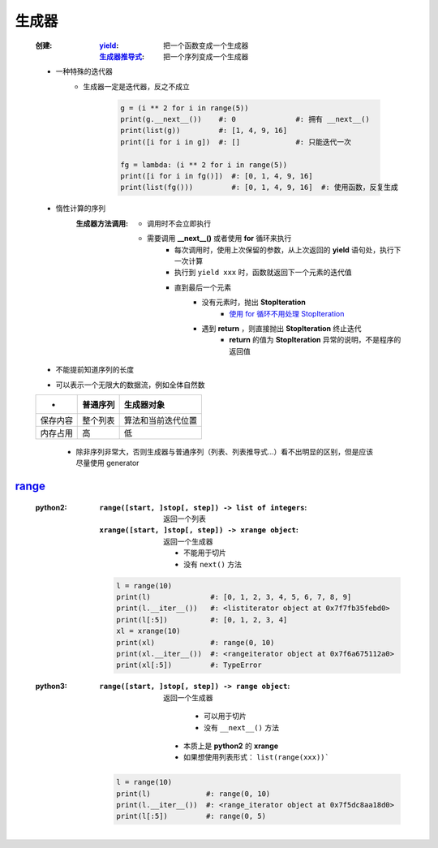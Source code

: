 生成器
=====
    :创建:
        :`yield <yield.rst>`_:      把一个函数变成一个生成器
        :`生成器推导式 <推导式.rst>`_: 把一个序列变成一个生成器
    - 一种特殊的迭代器
        - 生成器一定是迭代器，反之不成立

            .. code-block:: python

                g = (i ** 2 for i in range(5))
                print(g.__next__())    #: 0              #: 拥有 __next__()
                print(list(g))         #: [1, 4, 9, 16]
                print([i for i in g])  #: []             #: 只能迭代一次

                fg = lambda: (i ** 2 for i in range(5))
                print([i for i in fg()])  #: [0, 1, 4, 9, 16]
                print(list(fg()))         #: [0, 1, 4, 9, 16]  #: 使用函数，反复生成
    - 惰性计算的序列
        :生成器方法调用:

            - 调用时不会立即执行
            - 需要调用 **__next__()** 或者使用 **for** 循环来执行
                - 每次调用时，使用上次保留的参数，从上次返回的 **yield** 语句处，执行下一次计算
                - 执行到 ``yield xxx`` 时，函数就返回下一个元素的迭代值
                - 直到最后一个元素
                    - 没有元素时，抛出 **StopIteration**
                        - `使用 for 循环不用处理 StopIteration <迭代器2.rst>`_
                    - 遇到 **return** ，则直接抛出 **StopIteration** 终止迭代
                        - **return** 的值为 **StopIteration** 异常的说明，不是程序的返回值
    - 不能提前知道序列的长度
    - 可以表示一个无限大的数据流，例如全体自然数
    ========  ===========  ==========
     -          普通序列      生成器对象
    ========  ===========  ==========
    保存内容     整个列表      算法和当前迭代位置
    内存占用     高           低
    ========  ===========  ==========
        - 除非序列非常大，否则生成器与普通序列（列表、列表推导式...）看不出明显的区别，但是应该尽量使用 generator


range_
-------
    .. _range: range.py
    :python2:
        :``range([start, ]stop[, step]) -> list of integers``: 返回一个列表
        :``xrange([start, ]stop[, step]) -> xrange object``: 返回一个生成器

            - 不能用于切片
            - 没有 ``next()`` 方法
        .. code-block:: python

            l = range(10)
            print(l)              #: [0, 1, 2, 3, 4, 5, 6, 7, 8, 9]
            print(l.__iter__())   #: <listiterator object at 0x7f7fb35febd0>
            print(l[:5])          #: [0, 1, 2, 3, 4]
            xl = xrange(10)
            print(xl)             #: range(0, 10)
            print(xl.__iter__())  #: <rangeiterator object at 0x7f6a675112a0>
            print(xl[:5])         #: TypeError
    :python3:
        :``range([start, ]stop[, step]) -> range object``: 返回一个生成器

                - 可以用于切片
                - 没有 ``__next__()`` 方法
            - 本质上是 **python2** 的 **xrange**
            - 如果想使用列表形式： ``list(range(xxx))```
        .. code-block:: python

            l = range(10)
            print(l)             #: range(0, 10)
            print(l.__iter__())  #: <range_iterator object at 0x7f5dc8aa18d0>
            print(l[:5])         #: range(0, 5)
